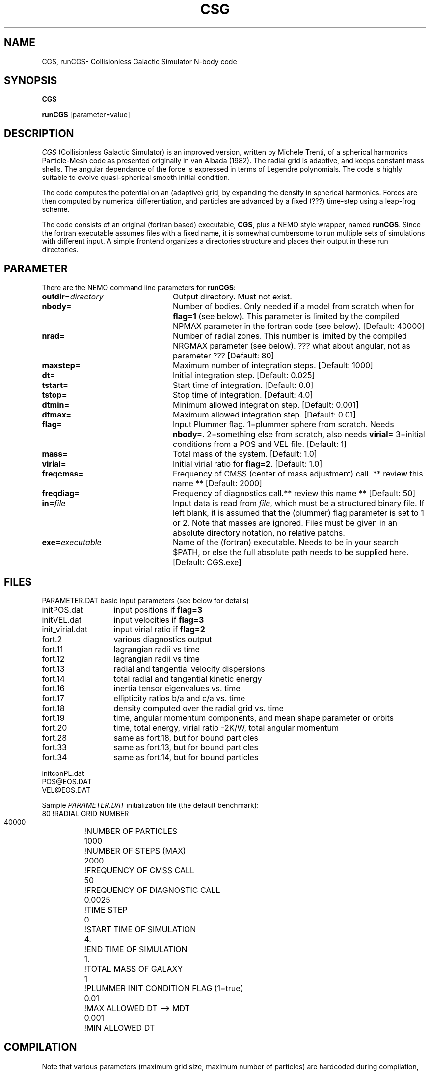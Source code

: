 .TH CSG 1NEMO "3 November 2005"
.SH NAME
CGS, runCGS\-  Collisionless Galactic Simulator N-body code
.SH SYNOPSIS
\fBCGS\fP 
.PP
\fBrunCGS\fP  [parameter=value]
.SH DESCRIPTION
\fICGS\fP  (Collisionless Galactic Simulator) is an improved version, written
by Michele Trenti, of a spherical harmonics Particle-Mesh code as presented originally 
in van Albada (1982). The radial grid is adaptive, and keeps constant mass shells.
The angular dependance of the force is expressed in terms of Legendre polynomials.
The code is highly suitable to evolve quasi-spherical smooth initial condition.
.PP
The code computes the potential on an (adaptive) grid, by expanding the density
in spherical harmonics. Forces are then computed by numerical differentiation,
and particles are advanced by a fixed (???) time-step using a leap-frog scheme.
.PP
The code consists of an original (fortran based) executable, \fBCGS\fP, 
plus a NEMO style wrapper, named \fBrunCGS\fP. Since the 
fortran executable assumes files with a fixed name, it is somewhat cumbersome
to run multiple sets of simulations with different input.
A simple frontend organizes a directories structure and
places their output in these run directories.

.SH PARAMETER
There are the NEMO command line parameters for \fBrunCGS\fP:
.TP 24
\fBoutdir=\fP\fIdirectory\fP
Output directory. Must not exist.
.TP
\fBnbody=\fP
Number of bodies. Only needed if a model from scratch when
for \fBflag=1\fP (see below). This parameter is limited
by the compiled NPMAX parameter in the fortran code (see below).
[Default: 40000]
.TP
\fBnrad=\fP
Number of radial zones. This number is limited by the
compiled NRGMAX parameter (see below). ??? what about angular, not as parameter ???
[Default: 80]
.TP
\fBmaxstep=\fP
Maximum number of integration steps.
[Default: 1000]
.TP
\fBdt=\fP
Initial integration step.
[Default: 0.025]
.TP
\fBtstart=\fP
Start time of integration.
[Default: 0.0]
.TP
\fBtstop=\fP
Stop time of integration.
[Default: 4.0]
.TP
\fBdtmin=\fP
Minimum allowed integration step.
[Default: 0.001]
.TP
\fBdtmax=\fP
Maximum allowed integration step.
[Default: 0.01]
.TP
\fBflag=\fP
Input Plummer flag. 1=plummer sphere from scratch.  Needs \fBnbody=\fP.
2=something else from scratch, also needs \fBvirial=\fP
3=initial conditions from a POS and VEL file. 
[Default: 1]
.TP
\fBmass=\fP
Total mass of the system.
[Default: 1.0]
.TP
\fBvirial=\fP
Initial virial ratio for \fBflag=2\fP.
[Default: 1.0]
.TP 
\fBfreqcmss=\fP
Frequency of CMSS (center of mass adjustment) call. ** review this name **
[Default: 2000]
.TP
\fBfreqdiag=\fP
Frequency of diagnostics call.** review this name **
[Default: 50]
.TP
\fBin=\fP\fIfile\fP
Input data is read from \fIfile\fP, which must be a structured binary file.
If left blank, it is assumed that the (plummer) flag parameter is set to
1 or 2. Note that masses are ignored. Files must be given in an absolute
directory notation, no relative patchs.
.TP
\fBexe=\fP\fIexecutable\fP
Name of the (fortran) executable. Needs to be in your search $PATH, or else
the full absolute path needs to be supplied here.
[Default: CGS.exe]
.SH FILES
.nf
.ta +2i
PARAMETER.DAT	basic input parameters (see below for details)

initPOS.dat	input positions if \fBflag=3\fP
initVEL.dat	input velocities if \fBflag=3\fP

init_virial.dat	input virial ratio if \fBflag=2\fP

fort.2		various diagnostics output
fort.11		lagrangian radii vs time
fort.12		lagrangian radii vs time
fort.13		radial and tangential velocity dispersions
fort.14		total radial and tangential kinetic energy
fort.16		inertia tensor eigenvalues vs. time
fort.17		ellipticity ratios b/a and c/a vs. time
fort.18 	density computed over the radial grid vs. time
fort.19 	time, angular momentum components, and mean shape parameter or orbits
fort.20 	time, total energy, virial ratio -2K/W, total angular momentum
fort.28		same as fort.18, but for bound particles
fort.33		same as fort.13, but for bound particles
fort.34		same as fort.14, but for bound particles

initconPL.dat
POS@EOS.DAT
VEL@EOS.DAT

.fi
.PP
Sample \fIPARAMETER.DAT\fP initialization file (the default benchmark):
.nf
.ta +1.5i
 80				!RADIAL GRID NUMBER
 40000				!NUMBER OF PARTICLES
 1000				!NUMBER OF STEPS (MAX)
 2000				!FREQUENCY OF CMSS CALL
 50				!FREQUENCY OF DIAGNOSTIC CALL
 0.0025				!TIME STEP
 0.				!START TIME OF SIMULATION
 4.				!END TIME OF SIMULATION
 1.				!TOTAL MASS OF GALAXY
 1				!PLUMMER INIT CONDITION FLAG (1=true)
 0.01				!MAX ALLOWED DT --> MDT
 0.001				!MIN ALLOWED DT
.fi
.SH COMPILATION
Note that various parameters (maximum grid size, maximum number of particles)
are hardcoded during compilation, though easily changed in the right file:
.nf
.ta +1i +1.5i +2i
common.blk:	parameter(NPMAX=2000000)	Max number of particles
common.blk:	parameter(NRGMAX=501)		Max number of radial grids
common.blk:	parameter(LMAX=7)        	Legendre Polynomials
common.blk:	parameter(NCE=28)        	Max number of Spherical Harmonics Coefficients

com_DF.blk:	parameter(NBIN=50)       	Number of bins for distribution function (E)
com_DF.blk:	parameter(NBINJ=20)       	Number of bins for distribution function (J)
com_DF.blk:	PARAMETER(EMIN=-35.)      	Boundary in E
com_DF.blk:	PARAMETER(EMAX=1.)      	Boundary in E

.fi
.SH BENCHMARKS
The standard benchmark is 40000 particles and runs for 832 steps. The user CPU is listed (in sec)
in the 2nd columnx
.nf
.ta +1i
P4/1.6	325.856 (g77 3.2.3)
P4/1.6	292.722 (gfortran 4.0.1)
P4/1.6	195.908 (intel 8.1)
AMD64/	130.252 (g77 3.4.2)
G5/1.6	218.47u (g77 3.5.0)
.fi
.SH UNITS
Although all particles are equally massive (by the nature of the code),
the total mass of the system can be choosen as an input parameter. The
gravitation constant is 4.4971, which is appropriate for a galactic
scale system where the units (see also \fIunits(5NEMO)\fP) are
10^11 solar mass, 10 kpc and 10^8 years. This gives a unit of velocity
of about 97.8 km/s
.SH SEE ALSO
scfm(1NEMO), quadcode(1NEMO), snapshot(5NEMO)
.PP
.nf
Trenti, M. (2005), PhD Thesis, Pisa
van Albada, T.S. (1982), MNRAS, 201, 939. \fIDissipationless galaxy formation and the R to the 1/4-power law\fP 
van Albada, T.S. & van Gorkum, J.H. (1977) A&A,54,121. \fIExperimental Stellar Dynamics for Systems with Axial Symmetry\fP
.fi
.SH AUTHOR
Michele Trenti & Tjeerd van Albada (NEMO's adaptation: Peter Teuben)
.SH HISTORY
.nf
.ta +0.5i +3i
2003	original version		M. Trenti & T.van Albada
3-nov-05	V0.1  alpha release testing	PJT
.fi
